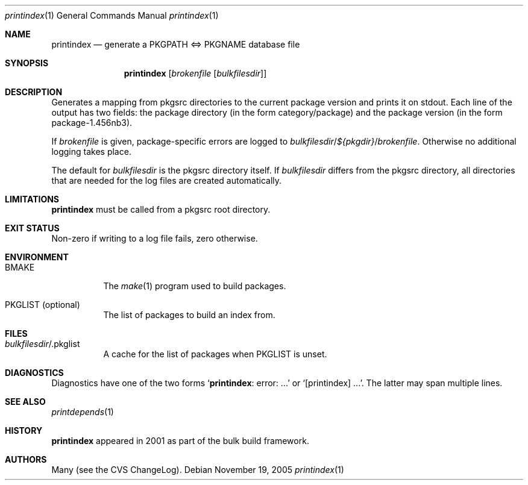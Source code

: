 .\"	$NetBSD: printindex.1,v 1.2 2005/11/19 11:19:57 rillig Exp $
.\"
.\" Copyright (c) 2005 The NetBSD Foundation, Inc.
.\" All rights reserved.
.\"
.\" This code is derived from software contributed to The NetBSD Foundation
.\" by Roland Illig <rillig@NetBSD.org>.
.\"
.\" Redistribution and use in source and binary forms, with or without
.\" modification, are permitted provided that the following conditions
.\" are met:
.\" 1. Redistributions of source code must retain the above copyright
.\"    notice, this list of conditions and the following disclaimer.
.\" 2. Redistributions in binary form must reproduce the above copyright
.\"    notice, this list of conditions and the following disclaimer in the
.\"    documentation and/or other materials provided with the distribution.
.\" 3. All advertising materials mentioning features or use of this software
.\"    must display the following acknowledgement:
.\"        This product includes software developed by the NetBSD
.\"        Foundation, Inc. and its contributors.
.\" 4. Neither the name of The NetBSD Foundation nor the names of its
.\"    contributors may be used to endorse or promote products derived
.\"    from this software without specific prior written permission.
.\"
.\" THIS SOFTWARE IS PROVIDED BY THE NETBSD FOUNDATION, INC. AND CONTRIBUTORS
.\" ``AS IS'' AND ANY EXPRESS OR IMPLIED WARRANTIES, INCLUDING, BUT NOT LIMITED
.\" TO, THE IMPLIED WARRANTIES OF MERCHANTABILITY AND FITNESS FOR A PARTICULAR
.\" PURPOSE ARE DISCLAIMED.  IN NO EVENT SHALL THE FOUNDATION OR CONTRIBUTORS
.\" BE LIABLE FOR ANY DIRECT, INDIRECT, INCIDENTAL, SPECIAL, EXEMPLARY, OR
.\" CONSEQUENTIAL DAMAGES (INCLUDING, BUT NOT LIMITED TO, PROCUREMENT OF
.\" SUBSTITUTE GOODS OR SERVICES; LOSS OF USE, DATA, OR PROFITS; OR BUSINESS
.\" INTERRUPTION) HOWEVER CAUSED AND ON ANY THEORY OF LIABILITY, WHETHER IN
.\" CONTRACT, STRICT LIABILITY, OR TORT (INCLUDING NEGLIGENCE OR OTHERWISE)
.\" ARISING IN ANY WAY OUT OF THE USE OF THIS SOFTWARE, EVEN IF ADVISED OF THE
.\" POSSIBILITY OF SUCH DAMAGE.
.\"
.Dd November 19, 2005
.Dt printindex 1
.Os
.Sh NAME
.Nm printindex
.Nd generate a PKGPATH <=> PKGNAME database file
.Sh SYNOPSIS
.Nm
.Op Ar brokenfile Op Ar bulkfilesdir
.Sh DESCRIPTION
Generates a mapping from pkgsrc directories to the current package
version and prints it on stdout.
Each line of the output has two fields:
the package directory (in the form category/package) and the
package version (in the form package-1.456nb3).
.Pp
If
.Ar brokenfile
is given, package-specific errors are logged to
.Ar bulkfilesdir Ns / Ns
.Va ${pkgdir} Ns / Ns
.Ar brokenfile Ns .
Otherwise no additional logging takes place.
.Pp
The default for
.Ar bulkfilesdir
is the pkgsrc directory itself.
If
.Ar bulkfilesdir
differs from the pkgsrc directory, all directories that are needed for
the log files are created automatically.
.Sh LIMITATIONS
.Nm
must be called from a pkgsrc root directory.
.Sh EXIT STATUS
Non-zero if writing to a log file fails, zero otherwise.
.Sh ENVIRONMENT
.Bl -tag -width XXXXXX
.It BMAKE
The
.Xr make 1
program used to build packages.
.It PKGLIST (optional)
The list of packages to build an index from.
.El
.Sh FILES
.Bl -tag -width XXXXXX
.It Ar bulkfilesdir Ns / Ns .pkglist
A cache for the list of packages when PKGLIST is unset.
.El
.\" .Sh EXAMPLES
.Sh DIAGNOSTICS
Diagnostics have one of the two forms
.Ql Nm Ns : error: ...
or
.Ql [printindex] ... Ns .
The latter may span multiple lines.
.Sh SEE ALSO
.Xr printdepends 1
.\" .Sh STANDARDS
.Sh HISTORY
.Nm
appeared in 2001 as part of the bulk build framework.
.Sh AUTHORS
Many (see the CVS ChangeLog).
.\" .Sh CAVEATS
.\" .Sh BUGS
.\" .Sh SECURITY CONSIDERATIONS

